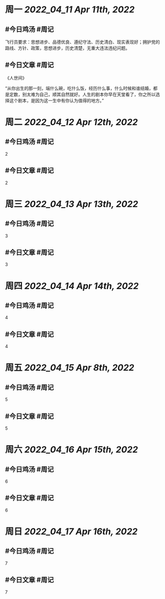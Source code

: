 #+类型: 2204
#+主页: [[归档202204]]

* 周一 [[2022_04_11]] [[Apr 11th, 2022]]
** #今日鸡汤 #周记

飞行员要求：思想进步、品德优良、遵纪守法、历史清白、现实表现好；拥护党的路线、方针、政策，思想进步，历史清楚，无重大违法违纪问题。

** #今日文章 #周记

《人世间》

“从你出生的那一刻，端什么碗，吃什么饭，经历什么事，什么时候和谁结婚，都是定数，别太难为自己，顺其自然就好。人生的剧本你早在天堂看了，你之所以选择这个剧本，是因为这一生中有你认为值得的地方。”


* 周二 [[2022_04_12]] [[Apr 12th, 2022]]
** #今日鸡汤 #周记

2


** #今日文章 #周记

2


* 周三 [[2022_04_13]] [[Apr 13th, 2022]]
** #今日鸡汤 #周记

3

** #今日文章 #周记

3


* 周四 [[2022_04_14]] [[Apr 14th, 2022]]
** #今日鸡汤 #周记

4

** #今日文章 #周记

4


* 周五 [[2022_04_15]] [[Apr 8th, 2022]]
** #今日鸡汤 #周记

5

** #今日文章 #周记

5


* 周六 [[2022_04_16]] [[Apr 15th, 2022]]
** #今日鸡汤 #周记

6

** #今日文章 #周记

6


* 周日 [[2022_04_17]] [[Apr 16th, 2022]]
** #今日鸡汤 #周记

7

** #今日文章 #周记

7

